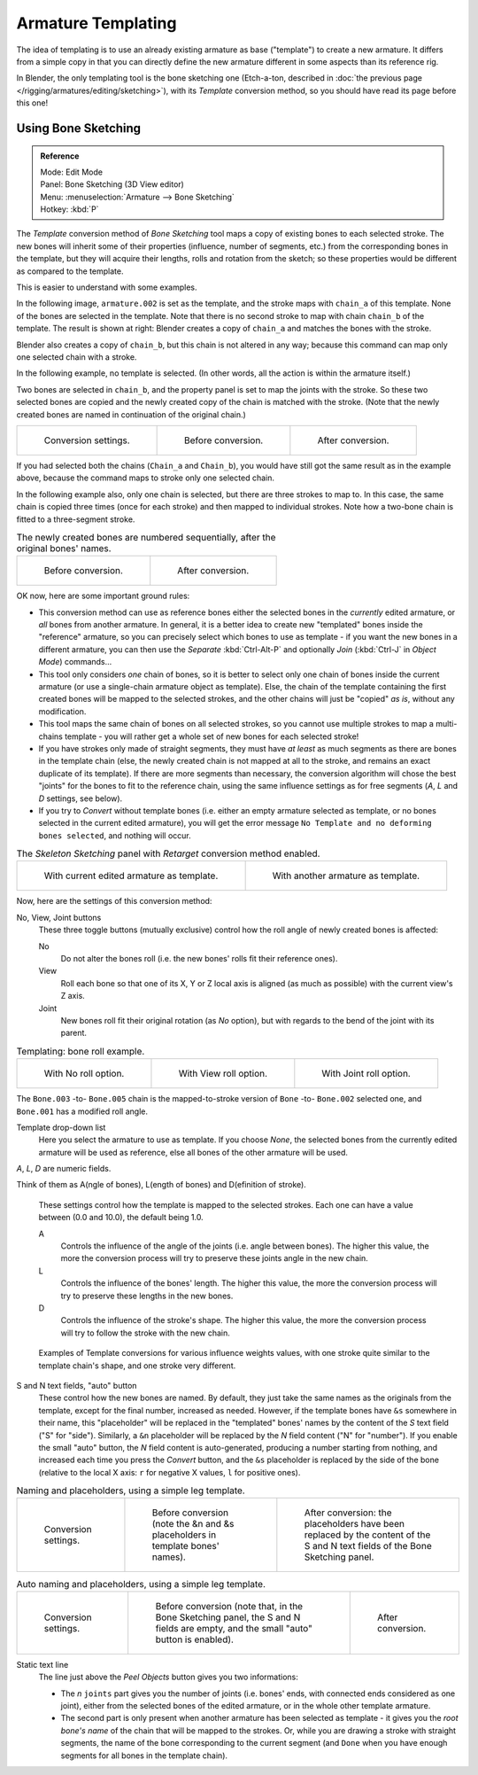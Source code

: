 ..    TODO/Review: {{review|copy=X}}.

*******************
Armature Templating
*******************

The idea of templating is to use an already existing armature as base ("template")
to create a new armature. It differs from a simple copy in that you can directly define the
new armature different in some aspects than its reference rig.

In Blender, the only templating tool is the bone sketching one
(Etch-a-ton, described in :doc:`the previous page </rigging/armatures/editing/sketching>`),
with its *Template* conversion method, so you should have read its page before this one!


Using Bone Sketching
====================

.. admonition:: Reference
   :class: refbox

   | Mode:     Edit Mode
   | Panel:    Bone Sketching (3D View editor)
   | Menu:     :menuselection:`Armature --> Bone Sketching`
   | Hotkey:   :kbd:`P`


The *Template* conversion method of *Bone Sketching* tool maps a copy of
existing bones to each selected stroke. The new bones will inherit some of their properties
(influence, number of segments, etc.) from the corresponding bones in the template,
but they will acquire their lengths, rolls and rotation from the sketch;
so these properties would be different as compared to the template.

This is easier to understand with some examples.

In the following image, ``armature.002`` is set as the template,
and the stroke maps with ``chain_a`` of this template.
None of the bones are selected in the template.
Note that there is no second stroke to map with chain ``chain_b`` of the template.
The result is shown at right:
Blender creates a copy of ``chain_a`` and matches the bones with the stroke.

Blender also creates a copy of ``chain_b``, but this chain is not altered in any way;
because this command can map only one selected chain with a stroke.


In the following example, no template is selected. (In other words, all the action is within the armature itself.)

Two bones are selected in ``chain_b``,
and the property panel is set to map the joints with the stroke. So these two selected bones
are copied and the newly created copy of the chain is matched with the stroke.
(Note that the newly created bones are named in continuation of the original chain.)


.. list-table::

   * - .. figure:: /images/rigging_armatures_editing_templating_sketching-panel-1.png

          Conversion settings.

     - .. figure:: /images/rigging_armatures_editing_templating_stroke-conversion-1.png

          Before conversion.

     - .. figure:: /images/rigging_armatures_editing_templating_stroke-conversion-2.png

          After conversion.

If you had selected both the chains (``Chain_a`` and ``Chain_b``),
you would have still got the same result as in the example above,
because the command maps to stroke only one selected chain.

In the following example also, only one chain is selected,
but there are three strokes to map to. In this case, the same chain is copied three times
(once for each stroke) and then mapped to individual strokes.
Note how a two-bone chain is fitted to a three-segment stroke.


.. list-table::
   The newly created bones are numbered sequentially, after the original bones' names.

   * - .. figure:: /images/rigging_armatures_editing_templating_stroke-multi-conversion-1.png

          Before conversion.

     - .. figure:: /images/rigging_armatures_editing_templating_stroke-multi-conversion-2.png

          After conversion.


OK now, here are some important ground rules:


- This conversion method can use as reference bones either the selected bones in the *currently* edited armature,
  or *all* bones from another armature.
  In general, it is a better idea to create new "templated" bones inside the "reference"
  armature, so you can precisely select which bones to use as template -
  if you want the new bones in a different armature, you can then use the *Separate*
  :kbd:`Ctrl-Alt-P` and optionally *Join* (:kbd:`Ctrl-J` in *Object Mode*) commands...
- This tool only considers *one* chain of bones,
  so it is better to select only one chain of bones inside the current armature
  (or use a single-chain armature object as template).
  Else, the chain of the template containing the first created bones will be mapped to the
  selected strokes, and the other chains will just be "copied" *as is*, without any modification.
- This tool maps the same chain of bones on all selected strokes,
  so you cannot use multiple strokes to map a multi-chains template -
  you will rather get a whole set of new bones for each selected stroke!
- If you have strokes only made of straight segments,
  they must have *at least* as much segments as there are bones in the template chain
  (else, the newly created chain is not mapped at all to the stroke,
  and remains an exact duplicate of its template).
  If there are more segments than necessary,
  the conversion algorithm will chose the best "joints" for the bones to fit to the reference chain,
  using the same influence settings as for free segments (*A*, *L* and *D* settings, see below).
- If you try to *Convert* without template bones (i.e.
  either an empty armature selected as template,
  or no bones selected in the current edited armature),
  you will get the error message ``No Template and no deforming bones selected``, and nothing will occur.


.. list-table::
   The *Skeleton Sketching* panel with *Retarget* conversion method enabled.

   * - .. figure:: /images/rigging_armatures_editing_templating_sketching-panel-1.png

          With current edited armature as template.

     - .. figure:: /images/rigging_armatures_editing_templating_sketching-panel-2.png

          With another armature as template.


Now, here are the settings of this conversion method:

No, View, Joint buttons
   These three toggle buttons (mutually exclusive) control how the roll angle of newly created bones is affected:

   No
      Do not alter the bones roll (i.e. the new bones' rolls fit their reference ones).
   View
      Roll each bone so that one of its X, Y or Z local axis is aligned
      (as much as possible) with the current view's Z axis.
   Joint
      New bones roll fit their original rotation (as *No* option),
      but with regards to the bend of the joint with its parent.


.. list-table::
   Templating: bone roll example.

   * - .. figure:: /images/rigging_armatures_editing_templating_bone-roll-1.png

          With No roll option.

     - .. figure:: /images/rigging_armatures_editing_templating_bone-roll-2.png

          With View roll option.

     - .. figure:: /images/rigging_armatures_editing_templating_bone-roll-3.png

          With Joint roll option.

The ``Bone.003`` -to- ``Bone.005`` chain is the mapped-to-stroke
version of ``Bone`` -to- ``Bone.002`` selected one, and ``Bone.001`` has a modified roll angle.

Template drop-down list
   Here you select the armature to use as template.
   If you choose *None*, the selected bones from the currently edited armature will be used as reference,
   else all bones of the other armature will be used.

*A*, *L*, *D* are numeric fields.

Think of them as A(ngle of bones), L(ength of bones) and D(efinition of stroke).

   These settings control how the template is mapped to the selected strokes.
   Each one can have a value between (0.0 and 10.0), the default being 1.0.

   A
      Controls the influence of the angle of the joints (i.e. angle between bones). The higher this value,
      the more the conversion process will try to preserve these joints angle in the new chain.
   L
      Controls the influence of the bones' length. The higher this value,
      the more the conversion process will try to preserve these lengths in the new bones.
   D
      Controls the influence of the stroke's shape. The higher this value,
      the more the conversion process will try to follow the stroke with the new chain.


.. figure:: /images/rigging_armatures_editing_templating_influence-weights.png

   Examples of Template conversions for various influence weights values,
   with one stroke quite similar to the template chain's shape, and one stroke very different.


S and N text fields, "auto" button
   These control how the new bones are named. By default,
   they just take the same names as the originals from the template, except for the final number,
   increased as needed. However, if the template bones have ``&s`` somewhere in their name,
   this "placeholder" will be replaced in the "templated" bones' names by the content of the *S* text field
   ("S" for "side"). Similarly, a ``&n`` placeholder will be replaced by the *N* field content
   ("N" for "number"). If you enable the small "auto" button, the *N* field content is auto-generated,
   producing a number starting from nothing, and increased each time you press the *Convert* button,
   and the ``&s`` placeholder is replaced by the side of the bone (relative to the local X axis:
   ``r`` for negative X values, ``l`` for positive ones).

.. list-table::
   Naming and placeholders, using a simple leg template.

   * - .. figure:: /images/rigging_armatures_editing_templating_sketching-panel-3.png
          :width: 200px

          Conversion settings.

     - .. figure:: /images/rigging_armatures_editing_templating_name-placeholders-1.png
          :width: 200px

          Before conversion (note the &n and &s
          placeholders in template bones' names).

     - .. figure:: /images/rigging_armatures_editing_templating_name-placeholders-2.png
          :width: 200px

          After conversion: the placeholders have been replaced by the
          content of the S and N text fields of the Bone Sketching panel.

.. list-table::
   Auto naming and placeholders, using a simple leg template.

   * - .. figure:: /images/rigging_armatures_editing_templating_sketching-panel-4.png
          :width: 200px

          Conversion settings.

     - .. figure:: /images/rigging_armatures_editing_templating_auto-naming-1.png
          :width: 200px

          Before conversion (note that, in the Bone Sketching panel,
          the S and N fields are empty, and the small "auto" button is enabled).

     - .. figure:: /images/rigging_armatures_editing_templating_auto-naming-2.png
          :width: 200px

          After conversion.


Static text line
   The line just above the *Peel Objects* button gives you two informations:

   - The *n* ``joints`` part gives you the number of joints
     (i.e. bones' ends, with connected ends considered as one joint),
     either from the selected bones of the edited armature, or in the whole other template armature.
   - The second part is only present when another armature has been selected as template -
     it gives you the *root bone's name* of the chain that will be mapped to the strokes.
     Or, while you are drawing a stroke with straight segments,
     the name of the bone corresponding to the current segment
     (and ``Done`` when you have enough segments for all bones in the template chain).

